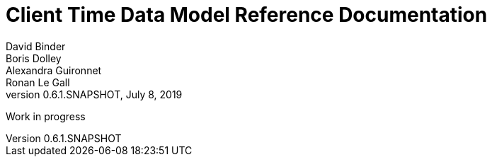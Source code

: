 // Copyright (c) 2018, RTE (http://www.rte-france.com)
//
// This Source Code Form is subject to the terms of the Mozilla Public
// License, v. 2.0. If a copy of the MPL was not distributed with this
// file, You can obtain one at http://mozilla.org/MPL/2.0/.

= Client Time Data Model Reference Documentation
David Binder; Boris Dolley; Alexandra Guironnet; Ronan Le Gall
:revnumber: 0.6.1.SNAPSHOT
:revdate: July 8, 2019
:imagesdir: images
:sectnums:
:toc: left
:toclevels: 2
:toc-title: Architecture
:icons: font
:hide-uri-scheme:

Work in progress
